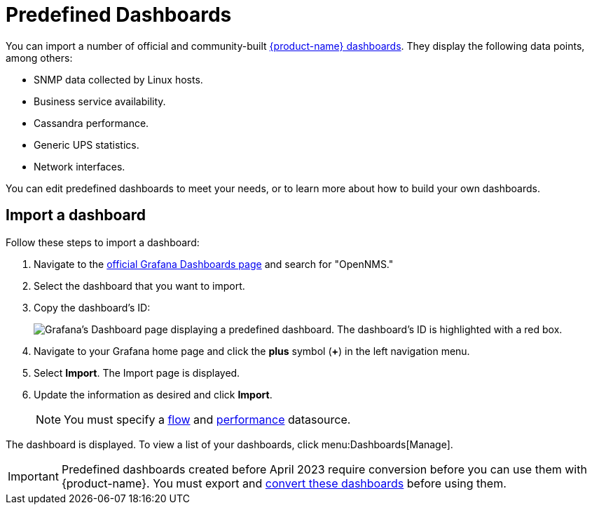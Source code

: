 
:imagesdir: ../assets/images

= Predefined Dashboards

You can import a number of official and community-built https://grafana.com/grafana/dashboards?search=opennms&orderBy=name&direction=asc[{product-name} dashboards].
They display the following data points, among others:

* SNMP data collected by Linux hosts.
* Business service availability.
* Cassandra performance.
* Generic UPS statistics.
* Network interfaces.

You can edit predefined dashboards to meet your needs, or to learn more about how to build your own dashboards.

== Import a dashboard

Follow these steps to import a dashboard:

. Navigate to the https://grafana.com/grafana/dashboards[official Grafana Dashboards page] and search for "OpenNMS."
. Select the dashboard that you want to import.
. Copy the dashboard's ID:
+
image:gf-community-dash.png["Grafana's Dashboard page displaying a predefined dashboard. The dashboard's ID is highlighted with a red box."]

. Navigate to your Grafana home page and click the *plus* symbol (*+*) in the left navigation menu.
. Select *Import*.
The Import page is displayed.
. Update the information as desired and click *Import*.
+
NOTE: You must specify a xref:datasources:flow_datasource.adoc[flow] and xref:datasources:performance_datasource.adoc[performance] datasource.

The dashboard is displayed.
To view a list of your dashboards, click menu:Dashboards[Manage].

IMPORTANT: Predefined dashboards created before April 2023 require conversion before you can use them with {product-name}.
You must export and <<upgrade-dashboards, convert these dashboards>> before using them.
